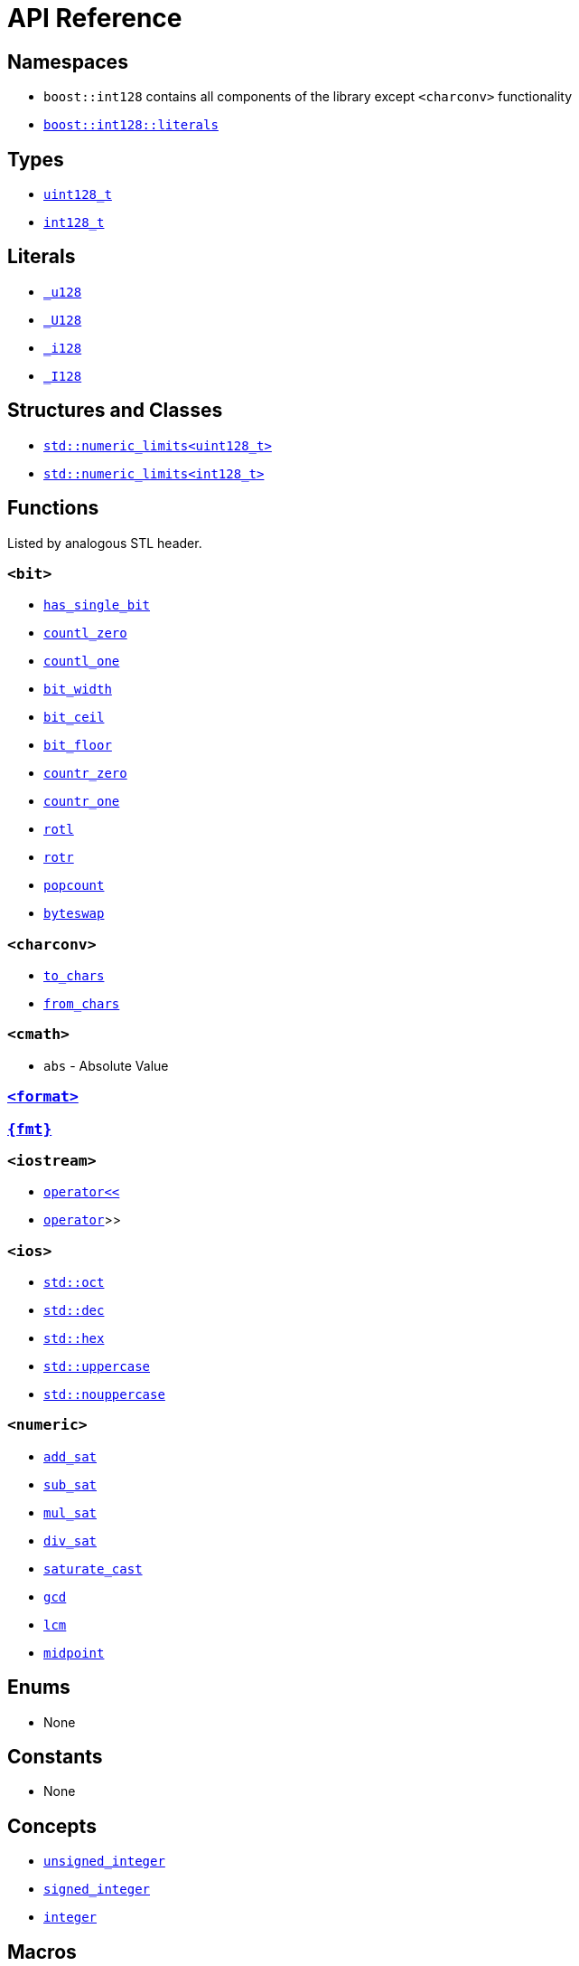 ////
Copyright 2025 Matt Borland
Distributed under the Boost Software License, Version 1.0.
https://www.boost.org/LICENSE_1_0.txt
////

[#api_reference]
= API Reference
:idprefix: api_ref_

== Namespaces

- `boost::int128` contains all components of the library except `<charconv>` functionality
- <<literals, `boost::int128::literals`>>

== Types

- <<uint128_t, `uint128_t`>>
- <<int128_t, `int128_t`>>

== Literals

- <<literals, `_u128`>>
- <<literals, `_U128`>>
- <<literals, `_i128`>>
- <<literals, `_I128`>>

== Structures and Classes

- https://en.cppreference.com/w/cpp/types/numeric_limits[`std::numeric_limits<uint128_t>`]
- https://en.cppreference.com/w/cpp/types/numeric_limits[`std::numeric_limits<int128_t>`]

== Functions

Listed by analogous STL header.

=== `<bit>`
- <<has_single_bit, `has_single_bit`>>
- <<countl_zero, `countl_zero`>>
- <<countl_one, `countl_one`>>
- <<bit_width, `bit_width`>>
- <<bit_ceil, `bit_ceil`>>
- <<bit_floor, `bit_floor`>>
- <<countr_zero, `countr_zero`>>
- <<countr_one, `countr_one`>>
- <<rotl, `rotl`>>
- <<rotr, `rotr`>>
- <<popcount, `popcount`>>
- <<byteswap, `byteswap`>>

=== `<charconv>`
- <<to_chars, `to_chars`>>
- <<from_chars, `from_chars`>>

=== `<cmath>`
- `abs` - Absolute Value

=== <<std_format, `<format>`>>

=== <<fmt_format, `pass:[{fmt}]`>>

=== `<iostream>`
- <<stream, `operator<<`>>
- <<stream, `operator>>`>>

=== `<ios>`
- <<ios, `std::oct`>>
- <<ios, `std::dec`>>
- <<ios, `std::hex`>>
- <<ios, `std::uppercase`>>
- <<ios, `std::nouppercase`>>

=== `<numeric>`
- <<sat_arith, `add_sat`>>
- <<sat_arith, `sub_sat`>>
- <<sat_arith, `mul_sat`>>
- <<sat_arith, `div_sat`>>
- <<saturating_cast, `saturate_cast`>>
- <<gcd, `gcd`>>
- <<lcm, `lcm`>>
- <<midpoint, `midpoint`>>

== Enums

- None

== Constants

- None

== Concepts

- <<unsigned_integer, `unsigned_integer`>>
- <<signed_integer, `signed_integer`>>
- <<integer, `integer`>>

== Macros

=== Literals

- <<literals, `BOOST_INT128_UINT128_C`>>
- <<literals, `BOOST_INT128_INT128_C`>>

=== Configuration

==== User Configuration

- <<no_int128, `BOOST_INT128_NO_BUILTIN_INT128`>>
- <<sign_compare, `BOOST_INT128_ALLOW_SIGN_COMPARE`>>
- <<sign_conversion, `BOOST_INT128_ALLOW_SIGN_CONVERSION`>>
- <<disable_exceptions, `BOOST_INT128_DISABLE_EXCEPTIONS`>>

==== Automatic Configuration

- <<automatic_config, `BOOST_INT128_HAS_INT128`>>
- <<automatic_config, `BOOST_INT128_ENDIAN_LITTLE_BYTE`>>
- <<automatic_config, `BOOST_INT128_ENDIAN_BIG_BYTE`>>
